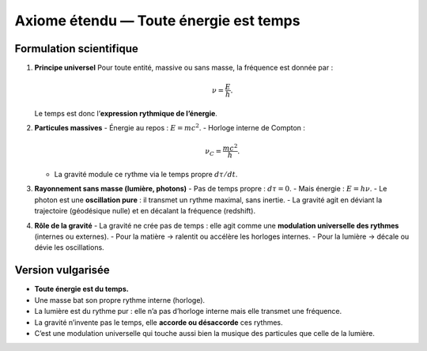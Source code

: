 =====================================
Axiome étendu — Toute énergie est temps
=====================================

Formulation scientifique
========================
1. **Principe universel**  
   Pour toute entité, massive ou sans masse, la fréquence est donnée par :

   .. math::

      \nu = \frac{E}{h}.

   Le temps est donc l’**expression rythmique de l’énergie**.

2. **Particules massives**  
   - Énergie au repos : :math:`E=mc^2`.  
   - Horloge interne de Compton :  

     .. math::

        \nu_C = \frac{mc^2}{h}.

   - La gravité module ce rythme via le temps propre :math:`d\tau/dt`.

3. **Rayonnement sans masse (lumière, photons)**  
   - Pas de temps propre : :math:`d\tau=0`.  
   - Mais énergie : :math:`E = h\nu`.  
   - Le photon est une **oscillation pure** : il transmet un rythme maximal, sans inertie.  
   - La gravité agit en déviant la trajectoire (géodésique nulle) et en décalant la fréquence (redshift).

4. **Rôle de la gravité**  
   - La gravité ne crée pas de temps : elle agit comme une **modulation universelle des rythmes** (internes ou externes).  
   - Pour la matière → ralentit ou accélère les horloges internes.  
   - Pour la lumière → décale ou dévie les oscillations.

Version vulgarisée
==================
- **Toute énergie est du temps.**  
- Une masse bat son propre rythme interne (horloge).  
- La lumière est du rythme pur : elle n’a pas d’horloge interne mais elle transmet une fréquence.  
- La gravité n’invente pas le temps, elle **accorde ou désaccorde** ces rythmes.  
- C’est une modulation universelle qui touche aussi bien la musique des particules que celle de la lumière.
